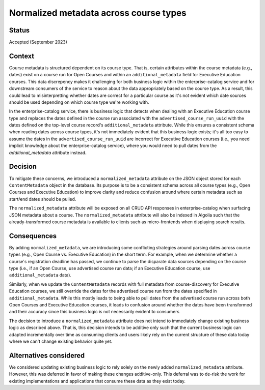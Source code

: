 Normalized metadata across course types
=======================================

Status
------

Accepted (September 2023)

Context
-------

Course metadata is structured dependent on its course type. That is, certain attributes within the course metadata (e.g., dates) exist on a course run for Open Courses and within an ``additional_metadata`` field for Executive Education courses. This data discrepency makes it challenging for both business logic within the enterprise-catalog service and for downstream consumers of the service to reason about the data appropriately based on the course type. As a result, this could lead to misinterpretting whether dates are correct for a particular course as it's not evident which date sources should be used depending on which course type we're working with.

In the enterprise-catalog service, there is business logic that detects when dealing with an Executive Education course type and replaces the dates defined in the course run associated with the ``advertised_course_run_uuid`` with the dates defined on the top-level course record's ``additional_metadata`` attribute. While this ensures a consistent schema when reading dates across course types, it's not immediately evident that this business logic exists; it's all too easy to assume the dates in the ``advertised_course_run_uuid`` are incorrect for Executive Education courses (i.e., you need implicit knowledge about the enterprise-catalog service), where you would need to pull dates from the `additional_metadata` attribute instead.

Decision
--------

To mitigate these concerns, we introduced a ``normalized_metadata`` attribute on the JSON object stored for each ``ContentMetadata`` object in the database. Its purpose is to be a consistent schema across all course types (e.g., Open Courses and Executive Education) to improve clarity and reduce confusion around where certain metadata such as start/end dates should be pulled.

The ``normalized_metadata`` attribute will be exposed on all CRUD API responses in enterprise-catalog when surfacing JSON metadata about a course. The ``normalized_metadata`` attribute will also be indexed in Algolia such that the already-transformed course metadata is available to clients such as micro-frontends when displaying search results.


Consequences
------------

By adding ``normalized_metadata``, we are introducing some conflicting strategies around parsing dates across course types (e.g., Open Course vs. Executive Education) in the short term. For example, when we determine whether a course's registration deadline has passed, we continue to parse the disparate data sources depending on the course type (i.e., if an Open Course, use advertised course run data; if an Executive Education course, use ``additional_metadata`` data).

Similarly, when we update the ``ContentMetadata`` records with full metadata from course-discovery for Executive Education courses, we still override the dates for the advertised course run from the dates specified in ``additional_metadata``. While this mostly leads to being able to pull dates from the advertised course run across both Open Courses and Executive Education courses, it leads to confusion around whether the dates have been transformed and their accuracy since this business logic is not necessarily evident to consumers.

The decision to introduce a ``normalized_metadata`` attribute does not intend to immediately change existing business logic as described above. That is, this decision intends to be additive only such that the current business logic can adapted incrementally over time as consuming clients and users likely rely on the current structure of these data today where we can't change existing behavior quite yet.


Alternatives considered
-----------------------

We considered updating existing business logic to rely solely on the newly added ``normalized_metadata`` attribute. However, this was deferred in favor of making these changes additive-only. This deferral was to de-risk the work for existing implementations and applications that consume these data as they exist today.
